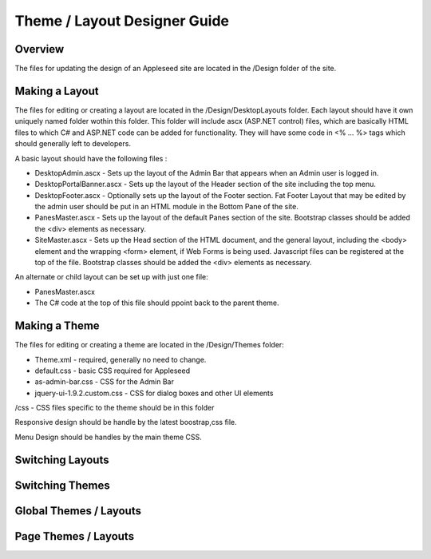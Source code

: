 
=============================
Theme / Layout Designer Guide
=============================

Overview
--------
The files for updating the design of an Appleseed site are located in the /Design folder of the site. 

Making a Layout
---------------
The files for editing or creating a layout are located in the /Design/DesktopLayouts folder.
Each layout should have it own uniquely named folder wothin this folder. 
This folder will include ascx (ASP.NET control) files, which are basically HTML files to which C# and ASP.NET code can be added for functionality. They will have some code in <% … %> tags which should generally left to developers.

A basic layout should have the following files :

- DesktopAdmin.ascx - Sets up the layout of the Admin Bar that appears when an Admin user is logged in.
- DesktopPortalBanner.ascx - Sets up the layout of the Header section of the site including the top menu. 
- DesktopFooter.ascx - Optionally sets up the layout of the Footer section. Fat Footer Layout that may be edited by the admin user should be put in an HTML module in the Bottom Pane of the site.
- PanesMaster.ascx - Sets up the layout of the default Panes section of the site. Bootstrap classes should be added the <div> elements as necessary.
- SiteMaster.ascx - Sets up the Head section of the HTML document, and the general layout, including the <body> element and the wrapping <form> element, if Web Forms is being used. Javascript files can be registered at the top of the file. Bootstrap classes should be added the <div> elements as necessary.

An alternate or child layout can be set up with just one file:

- PanesMaster.ascx 

- The C# code at the top of this file should ppoint back to the parent theme.

Making a Theme
--------------
The files for editing or creating a theme are located in the /Design/Themes folder:

- Theme.xml - required, generally no need to change. 
- default.css - basic CSS required for Appleseed
- as-admin-bar.css - CSS for the Admin Bar
- jquery-ui-1.9.2.custom.css - CSS for dialog boxes and other UI elements

/css - CSS files specific to the theme should be in this folder

Responsive design should be handle by the latest boostrap,css file. 

Menu Design should be handles by the main theme CSS. 

Switching Layouts
-----------------

Switching Themes
----------------

Global Themes / Layouts
-----------------------

Page Themes / Layouts
---------------------


